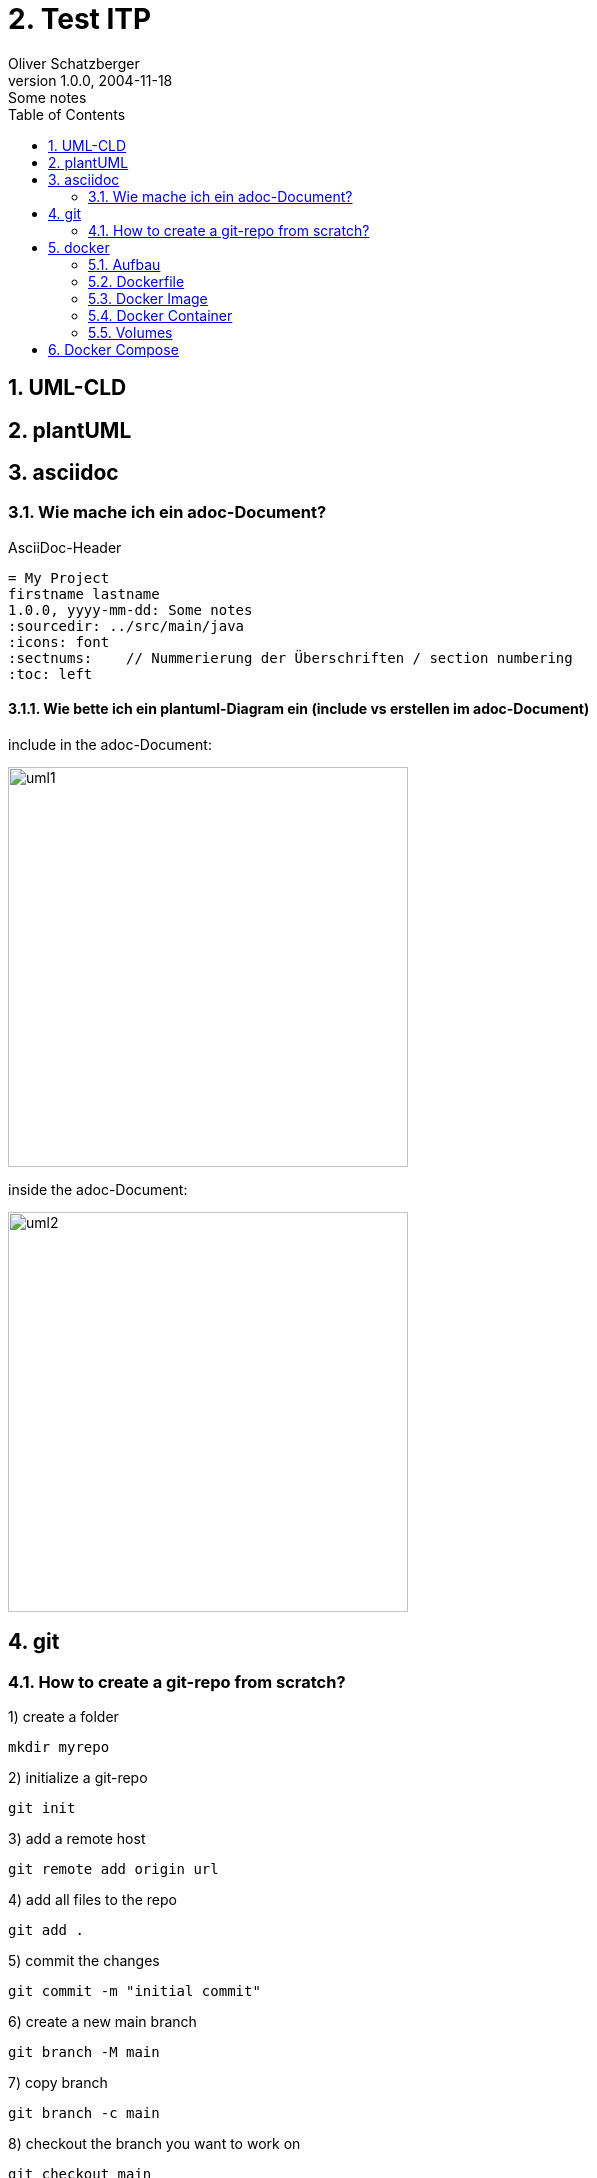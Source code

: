 = 2. Test ITP
Oliver Schatzberger
1.0.0, 2004-11-18: Some notes
ifndef::imagesdir[:imagesdir: images]
//:toc-placement!:  // prevents the generation of the doc at this position, so it can be printed afterwards
:sourcedir: ../src/main/java
:icons: font
:sectnums:    // Nummerierung der Überschriften / section numbering
:toc: left

//Need this blank line after ifdef, don't know why...
ifdef::backend-html5[]

// print the toc here (not at the default position)
//toc::[]


== UML-CLD



== plantUML

== asciidoc

=== Wie mache ich ein adoc-Document?
AsciiDoc-Header
[source, asciidoc]
----
= My Project
firstname lastname
1.0.0, yyyy-mm-dd: Some notes
ifndef::imagesdir[:imagesdir: images]
:sourcedir: ../src/main/java
:icons: font
:sectnums:    // Nummerierung der Überschriften / section numbering
:toc: left

ifdef::backend-html5[]
----


==== Wie bette ich ein plantuml-Diagram ein (include vs erstellen im adoc-Document)

include in the adoc-Document:

image::uml1.png[uml1,400]

inside the adoc-Document:

image::uml2.png[uml2,400]


== git

=== How to create a git-repo from scratch?

1) create a folder
[source, bash]
----
mkdir myrepo
----

2) initialize a git-repo
[source, bash]
----
git init
----

3) add a remote host
[source, bash]
----
git remote add origin url
----

4) add all files to the repo
[source, bash]
----
git add .
----

5) commit the changes
[source, bash]
----
git commit -m "initial commit"
----

6) create a new main branch
[source, bash]
----
git branch -M main
----

7) copy branch
[source, bash]
----
git branch -c main
----


8) checkout the branch you want to work on
[source, bash]
----
git checkout main
----

9) push the repo to the remote host
[source, bash]
----
git push origin main
----

== docker
Docker wird verwendet, um auf verschiedenen Maschinen die exakt
gleiche Umgebung zu erzeugen.

=== Aufbau

image::dockerfile.png[dockerfile,400]

=== Dockerfile
Dockerfile ist das Kochrezept für das Image hier werden
die Working areas und sonstiges definiert.

*Commands:*

FROM: Name des Images, welches verwendet werden soll
[source, dockerfile]
----
FROM postgres:14-bullseye (immer Version angeben)
----

RUN: Befehle, die beim Start des Images ausgeführt werden sollen
[source, dockerfile]
----
RUN ls -al
----

COPY: ausgewählte Dateien, welche im Container gespeichert werden sollen
[source, dockerfile]
----
COPY . /app ("." alle Verzeichnise im aktuellen Container werden in das Arbeitsverzeichnis "/app" kopiert)
----

ENTRYPOINT: Wird verwendet um exectuable-Dateien im Container zu starten
[source, dockerfile]
----
ENTRYPOINT ["/bin/bash"] (default entrypoint in ubuntu; öffnet interaktive Shell)
----

CMD: Kommt nach ENTRYPOINT
[source, dockerfile]
----
CMD ["ls -al"] (listet alle Dateien im Container auf)
----

=== Docker Image
Docker Image ist wie eine CD, auf der selbst nichts verändert werden kann.

=== Docker Container
Der Docker Container ist wie eine Glasscheibe über der CD auf der Änderungen geschrieben werden können.

==== docker build
Docker build ist ein Befehl, welcher aus einem Dockerfile ein Image erzeugt.

*Beispiel:*
[source, dockerfile]
----
docker build -t my-postgres . (= der "." steht für das aktuelle Verzeichnis)
----

==== docker run
Docker run ist ein Befehl, welcher ein Image ausführt.
[source, dockerfile]
----
docker run my-postgres
----

Optional Parameter:

* -it: interactive terminal -> connect via ssh
* --rm: remove container after execution
* --name: name of the container
* -p: port mapping
* -v: volume mapping
* -e: environment variable
* -d: execute in background daemon mode


==== weiter Befehle

* service docker start: startet den Docker-Daemon
* docker stop: Stoppt den Docker-Daemon
* docker image/container ls: Listet alle Container und Images auf
* docker ps (=container ls): Listet alle Container auf
* docker prune (=löscht alle container)
* docker rm (löscht container)
* docker rmi (=löscht image)


=== Volumes
Um nach löschen eines Containers noch Daten zu behalten, kann ein Volume verwendet werden.

==== Bind Mount
Absoulter Pfad am Host wird als Volume im Container verwendet -> deprecated

==== Volume Mount
Directory am Host wird als Volume im Container verwendet
-> wird der Container neu gestartet, werden die Daten nicht gelöscht


== Docker Compose
Docker Compose verschachtelt mehrere dockerfile/images in einem yaml-File.
Um vollständige Applikationen einfach runnable zu machen.

Diese Container werden in einem virtuellen Netzwerk gestartet und können so problemlos aufeinander zugreifen

image::docker-compose.png[docker-compose,400]

Anwendungsfälle:

* Full-Scale-Applikation
* Websiten
* Apps

Command:
[source, bash]
----
docker-compose up (=selbes Verzeichnis wie docker-compose.yml)
----

mit -d wird der Container im Hintergrund laufen
